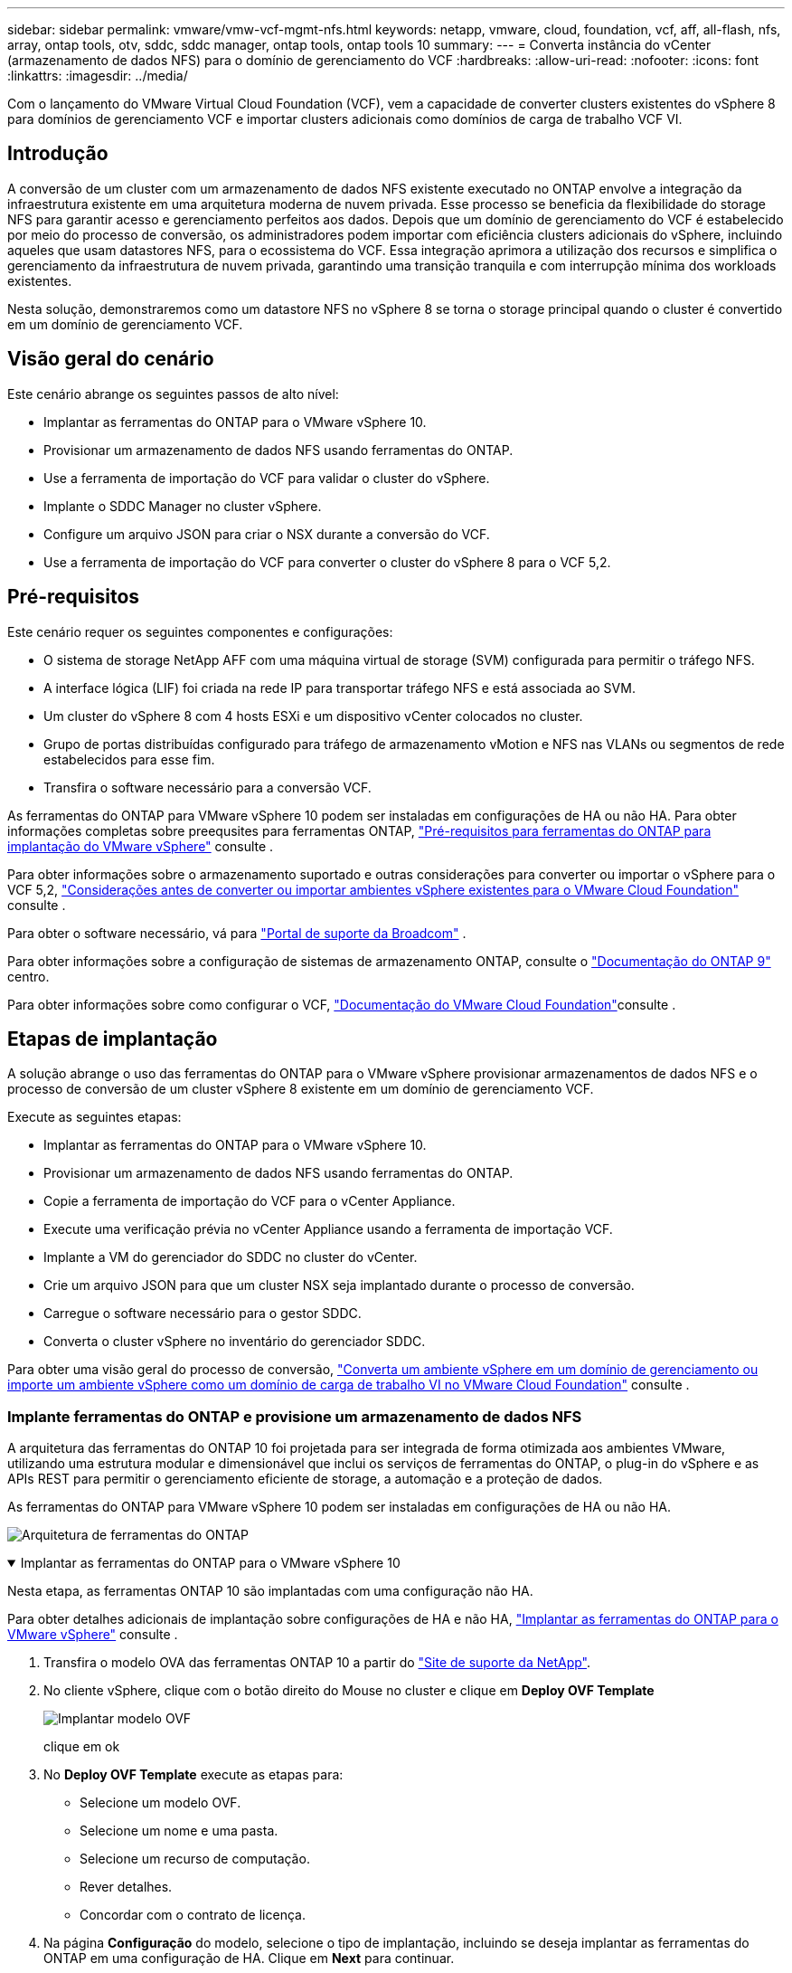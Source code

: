 ---
sidebar: sidebar 
permalink: vmware/vmw-vcf-mgmt-nfs.html 
keywords: netapp, vmware, cloud, foundation, vcf, aff, all-flash, nfs, array, ontap tools, otv, sddc, sddc manager, ontap tools, ontap tools 10 
summary:  
---
= Converta instância do vCenter (armazenamento de dados NFS) para o domínio de gerenciamento do VCF
:hardbreaks:
:allow-uri-read: 
:nofooter: 
:icons: font
:linkattrs: 
:imagesdir: ../media/


[role="lead"]
Com o lançamento do VMware Virtual Cloud Foundation (VCF), vem a capacidade de converter clusters existentes do vSphere 8 para domínios de gerenciamento VCF e importar clusters adicionais como domínios de carga de trabalho VCF VI.



== Introdução

A conversão de um cluster com um armazenamento de dados NFS existente executado no ONTAP envolve a integração da infraestrutura existente em uma arquitetura moderna de nuvem privada. Esse processo se beneficia da flexibilidade do storage NFS para garantir acesso e gerenciamento perfeitos aos dados. Depois que um domínio de gerenciamento do VCF é estabelecido por meio do processo de conversão, os administradores podem importar com eficiência clusters adicionais do vSphere, incluindo aqueles que usam datastores NFS, para o ecossistema do VCF. Essa integração aprimora a utilização dos recursos e simplifica o gerenciamento da infraestrutura de nuvem privada, garantindo uma transição tranquila e com interrupção mínima dos workloads existentes.

Nesta solução, demonstraremos como um datastore NFS no vSphere 8 se torna o storage principal quando o cluster é convertido em um domínio de gerenciamento VCF.



== Visão geral do cenário

Este cenário abrange os seguintes passos de alto nível:

* Implantar as ferramentas do ONTAP para o VMware vSphere 10.
* Provisionar um armazenamento de dados NFS usando ferramentas do ONTAP.
* Use a ferramenta de importação do VCF para validar o cluster do vSphere.
* Implante o SDDC Manager no cluster vSphere.
* Configure um arquivo JSON para criar o NSX durante a conversão do VCF.
* Use a ferramenta de importação do VCF para converter o cluster do vSphere 8 para o VCF 5,2.




== Pré-requisitos

Este cenário requer os seguintes componentes e configurações:

* O sistema de storage NetApp AFF com uma máquina virtual de storage (SVM) configurada para permitir o tráfego NFS.
* A interface lógica (LIF) foi criada na rede IP para transportar tráfego NFS e está associada ao SVM.
* Um cluster do vSphere 8 com 4 hosts ESXi e um dispositivo vCenter colocados no cluster.
* Grupo de portas distribuídas configurado para tráfego de armazenamento vMotion e NFS nas VLANs ou segmentos de rede estabelecidos para esse fim.
* Transfira o software necessário para a conversão VCF.


As ferramentas do ONTAP para VMware vSphere 10 podem ser instaladas em configurações de HA ou não HA. Para obter informações completas sobre preequsites para ferramentas ONTAP, https://docs.netapp.com/us-en/ontap-tools-vmware-vsphere-10/deploy/prerequisites.html#system-requirements["Pré-requisitos para ferramentas do ONTAP para implantação do VMware vSphere"] consulte .

Para obter informações sobre o armazenamento suportado e outras considerações para converter ou importar o vSphere para o VCF 5,2, https://techdocs.broadcom.com/fr/fr/vmware-cis/vcf/vcf-5-2-and-earlier/5-2/considerations-before-converting-or-importing-existing-vsphere-environments-into-vcf.html["Considerações antes de converter ou importar ambientes vSphere existentes para o VMware Cloud Foundation"] consulte .

Para obter o software necessário, vá para https://support.broadcom.com/["Portal de suporte da Broadcom"] .

Para obter informações sobre a configuração de sistemas de armazenamento ONTAP, consulte o link:https://docs.netapp.com/us-en/ontap["Documentação do ONTAP 9"] centro.

Para obter informações sobre como configurar o VCF, link:https://techdocs.broadcom.com/us/en/vmware-cis/vcf.html["Documentação do VMware Cloud Foundation"]consulte .



== Etapas de implantação

A solução abrange o uso das ferramentas do ONTAP para o VMware vSphere provisionar armazenamentos de dados NFS e o processo de conversão de um cluster vSphere 8 existente em um domínio de gerenciamento VCF.

Execute as seguintes etapas:

* Implantar as ferramentas do ONTAP para o VMware vSphere 10.
* Provisionar um armazenamento de dados NFS usando ferramentas do ONTAP.
* Copie a ferramenta de importação do VCF para o vCenter Appliance.
* Execute uma verificação prévia no vCenter Appliance usando a ferramenta de importação VCF.
* Implante a VM do gerenciador do SDDC no cluster do vCenter.
* Crie um arquivo JSON para que um cluster NSX seja implantado durante o processo de conversão.
* Carregue o software necessário para o gestor SDDC.
* Converta o cluster vSphere no inventário do gerenciador SDDC.


Para obter uma visão geral do processo de conversão, https://techdocs.broadcom.com/us/en/vmware-cis/vcf/vcf-5-2-and-earlier/5-2/map-for-administering-vcf-5-2/importing-existing-vsphere-environments-admin/convert-or-import-a-vsphere-environment-into-vmware-cloud-foundation-admin.html["Converta um ambiente vSphere em um domínio de gerenciamento ou importe um ambiente vSphere como um domínio de carga de trabalho VI no VMware Cloud Foundation"] consulte .



=== Implante ferramentas do ONTAP e provisione um armazenamento de dados NFS

A arquitetura das ferramentas do ONTAP 10 foi projetada para ser integrada de forma otimizada aos ambientes VMware, utilizando uma estrutura modular e dimensionável que inclui os serviços de ferramentas do ONTAP, o plug-in do vSphere e as APIs REST para permitir o gerenciamento eficiente de storage, a automação e a proteção de dados.

As ferramentas do ONTAP para VMware vSphere 10 podem ser instaladas em configurações de HA ou não HA.

image:vmware-vcf-import-nfs-10.png["Arquitetura de ferramentas do ONTAP"]

.Implantar as ferramentas do ONTAP para o VMware vSphere 10
[%collapsible%open]
====
Nesta etapa, as ferramentas ONTAP 10 são implantadas com uma configuração não HA.

Para obter detalhes adicionais de implantação sobre configurações de HA e não HA, https://docs.netapp.com/us-en/ontap-tools-vmware-vsphere-10/deploy/ontap-tools-deployment.html["Implantar as ferramentas do ONTAP para o VMware vSphere"] consulte .

. Transfira o modelo OVA das ferramentas ONTAP 10 a partir do https://mysupport.netapp.com/site/["Site de suporte da NetApp"].
. No cliente vSphere, clique com o botão direito do Mouse no cluster e clique em *Deploy OVF Template*
+
image:vmware-vcf-import-nfs-01.png["Implantar modelo OVF"]

+
clique em ok

. No *Deploy OVF Template* execute as etapas para:
+
** Selecione um modelo OVF.
** Selecione um nome e uma pasta.
** Selecione um recurso de computação.
** Rever detalhes.
** Concordar com o contrato de licença.


. Na página *Configuração* do modelo, selecione o tipo de implantação, incluindo se deseja implantar as ferramentas do ONTAP em uma configuração de HA. Clique em *Next* para continuar.
+
image:vmware-vcf-import-nfs-02.png["configuração - tipo de implantação"]

+
clique em ok

. Na página *Select storage*, escolha o datastore no qual instalar a VM e clique em *Next*.
. Selecione a rede na qual a VM das ferramentas do ONTAP se comunicará. Clique em *Next* para continuar.
. Na janela "Personalizar modelo", preencha todas as informações necessárias.
+
** Nome de usuário e senha do aplicativo
** Escolha se deseja ativar o ASUP (suporte automático), incluindo um URL de proxy.
** Nome de usuário e senha do administrador.
** Servidores NTP.
** Nome de usuário e senha de manutenção (conta de manutenção usada no console).
** Forneça os endereços IP necessários para a configuração de implantação.
** Forneça todas as informações de rede para a configuração do nó.
+
image:vmware-vcf-import-nfs-03.png["Personalizar modelo"]

+
clique em ok



. Finalmente, clique em *Next* para continuar e depois em *Finish* para iniciar a implantação.


====
.Configurar ferramentas do ONTAP
[%collapsible%open]
====
Depois que a VM das ferramentas do ONTAP for instalada e ativada, haverá algumas configurações básicas necessárias, como a adição de servidores vCenter e sistemas de armazenamento ONTAP para gerenciar. Consulte a documentação em https://docs.netapp.com/us-en/ontap-tools-vmware-vsphere-10/index.html["Ferramentas do ONTAP para documentação do VMware vSphere"] para obter informações detalhadas.

.  https://docs.netapp.com/us-en/ontap-tools-vmware-vsphere-10/configure/add-vcenter.html["Adicione instâncias do vCenter"]Consulte para configurar as instâncias do vCenter a serem gerenciadas com as ferramentas do ONTAP.
. Para adicionar um sistema de armazenamento ONTAP, faça login no cliente vSphere e navegue até o menu principal à esquerda. Clique em *NetApp ONTAP Tools* para iniciar a interface do usuário.
+
image:vmware-vcf-import-nfs-04.png["Abra as ferramentas do ONTAP"]

+
clique em ok

. Navegue até *backends de armazenamento* no menu à esquerda e clique em *Add* para acessar a janela *Add Storage backend*.
. Preencha o endereço IP e as credenciais para o sistema de storage ONTAP a ser gerenciado. Clique em *Add* para terminar.
+
image:vmware-vcf-import-nfs-05.png["Adicionar back-end de storage"]




NOTE: Aqui, o back-end de armazenamento é adicionado à IU do cliente vSphere usando o endereço IP do cluster. Isso permite o gerenciamento completo de todas as SVMs no sistema de storage. Como alternativa, o back-end de storage pode ser adicionado e associado a uma instância do vCenter usando o Gerenciador de ferramentas do ONTAP em `https://loadBalanceIP:8443/virtualization/ui/`. Com esse método, apenas as credenciais da SVM podem ser adicionadas na IU do cliente vSphere, fornecendo controle mais granular sobre o acesso ao storage.

====
.Provisionar o armazenamento de dados NFS com ferramentas do ONTAP
[%collapsible%open]
====
As ferramentas do ONTAP integram a funcionalidade em toda a IU do cliente vSphere. Nesta etapa, um datastore NFS será provisionado a partir da página de inventário de storage.

. No cliente vSphere, navegue até o inventário de armazenamento.
. Navegue até *ACTIONS > NetApp ONTAP Tools > Create datastore*.
+
image:vmware-vcf-import-nfs-06.png["Crie datastore"]

+
clique em ok

. No assistente *Create datastore*, selecione o tipo de datastore a ser criado. As opções são NFS ou VMFS.
. Na página *Nome e Protocolo*, preencha um nome para o armazenamento de dados, o tamanho e o protocolo NFS a ser usado.
+
image:vmware-vcf-import-nfs-07.png["Nome e protocolo"]

+
clique em ok

. Na página *Storage*, selecione a plataforma de armazenamento ONTAP e a máquina virtual de armazenamento (SVM). Você também pode selecionar qualquer política de exportação personalizada disponível aqui. Clique em *Next* para continuar.
+
image:vmware-vcf-import-nfs-08.png["Página de armazenamento"]

+
clique em ok

. Na página *atributos de armazenamento*, selecione o agregado de armazenamento a ser usado. Clique em *Next* para continuar.
. Na página *Summary*, revise as informações e clique em *Finish* para iniciar o processo de provisionamento. As ferramentas do ONTAP criarão um volume no sistema de storage ONTAP e o montarão como um datastore NFS para todos os hosts ESXi no cluster.
+
image:vmware-vcf-import-nfs-09.png["Página de resumo"]



====


=== Converter cluster vSphere para VCF 5,2

A seção a seguir aborda as etapas para implantar o gerenciador de SDDC e converter o cluster vSphere 8 em um domínio de gerenciamento do VCF 5,2. Quando apropriado, a documentação da VMware será encaminhada para obter detalhes adicionais.

A ferramenta de importação VCF, da VMware by Broadcom, é um utilitário usado no vCenter Appliance e no gerenciador SDDC para validar configurações e fornecer serviços de conversão e importação para ambientes vSphere e VCF.

Para obter mais informações, https://techdocs.broadcom.com/us/en/vmware-cis/vcf/vcf-5-2-and-earlier/5-2/map-for-administering-vcf-5-2/importing-existing-vsphere-environments-admin/vcf-import-tool-options-and-parameters-admin.html["Opções e parâmetros da ferramenta de importação VCF"] consulte .

.Copiar e extrair a ferramenta de importação VCF
[%collapsible%open]
====
As ferramentas de importação do VCF são usadas no vCenter Appliance para validar que o cluster do vSphere está em um estado saudável para o processo de conversão ou importação do VCF.

Execute as seguintes etapas:

. Siga as etapas em https://techdocs.broadcom.com/us/en/vmware-cis/vcf/vcf-5-2-and-earlier/5-2/copy-the-vcf-import-tool-to-the-target-vcenter-appliance.html["Copie a ferramenta de importação do VCF para o utilitário Target vCenter"] no VMware Docs para copiar a ferramenta de importação do VCF para o local correto.
. Extraia o pacote usando o seguinte comando:
+
....
tar -xvf vcf-brownfield-import-<buildnumber>.tar.gz
....


====
.Valide o vCenter Appliance
[%collapsible%open]
====
Use a ferramenta importação do VCF para validar o vCenter Appliance antes da conversão.

. Siga os passos em https://techdocs.broadcom.com/us/en/vmware-cis/vcf/vcf-5-2-and-earlier/5-2/run-a-precheck-on-the-target-vcenter-before-conversion.html["Execute um Precheck no Target vCenter antes da conversão"] para executar a validação.
. A saída a seguir mostra que o vCenter Appliance passou na pré-verificação.
+
image:vmware-vcf-import-nfs-11.png["verificação prévia da ferramenta de importação vcf"]



====
.Implemente o SDDC Manager
[%collapsible%open]
====
O gerenciador de SDDC deve ser colocado no cluster vSphere que será convertido em um domínio de gerenciamento de VCF.

Siga as instruções de implantação no VMware Docs para concluir a implantação.

Consulte a https://techdocs.broadcom.com/us/en/vmware-cis/vcf/vcf-5-2-and-earlier/5-2/deploy-the-sddc-manager-appliance-on-the-target-vcenter.html["Implante o dispositivo SDDC Manager no Target vCenter"].

Para obter mais informações, consulte link:https://techdocs.broadcom.com/us/en/vmware-cis/vcf/vcf-5-2-and-earlier/5-1/commission-hosts.html["Anfitriões da Comissão"]o Guia de administração do VCF.

====
.Crie um arquivo JSON para implantação do NSX
[%collapsible%open]
====
Para implantar o NSX Manager ao importar ou converter um ambiente vSphere para o VMware Cloud Foundation, crie uma especificação de implantação do NSX. A implantação do NSX requer um mínimo de 3 hosts.


NOTE: Ao implantar um cluster do NSX Manager em uma operação de conversão ou importação, a rede NSX-VLAN é utilizada. Para obter detalhes sobre as limitações da rede NSX-VLAN, consulte a seção "considerações antes de converter ou importar ambientes vSphere existentes para o VMware Cloud Foundation. Para obter informações sobre as limitações de rede NSX-VLAN, https://techdocs.broadcom.com/fr/fr/vmware-cis/vcf/vcf-5-2-and-earlier/5-2/considerations-before-converting-or-importing-existing-vsphere-environments-into-vcf.html["Considerações antes de converter ou importar ambientes vSphere existentes para o VMware Cloud Foundation"] consulte .

O seguinte é um exemplo de um arquivo JSON para implantação do NSX:

....
{
  "license_key": "xxxxx-xxxxx-xxxxx-xxxxx-xxxxx",
  "form_factor": "medium",
  "admin_password": "NetApp!23456789",
  "install_bundle_path": "/tmp/vcfimport/bundle-133764.zip",
  "cluster_ip": "172.21.166.72",
  "cluster_fqdn": "vcf-m02-nsx01.sddc.netapp.com",
  "manager_specs": [{
    "fqdn": "vcf-m02-nsx01a.sddc.netapp.com",
    "name": "vcf-m02-nsx01a",
    "ip_address": "172.21.166.73",
    "gateway": "172.21.166.1",
    "subnet_mask": "255.255.255.0"
  },
  {
    "fqdn": "vcf-m02-nsx01b.sddc.netapp.com",
    "name": "vcf-m02-nsx01b",
    "ip_address": "172.21.166.74",
    "gateway": "172.21.166.1",
    "subnet_mask": "255.255.255.0"
  },
  {
    "fqdn": "vcf-m02-nsx01c.sddc.netapp.com",
    "name": "vcf-m02-nsx01c",
    "ip_address": "172.21.166.75",
    "gateway": "172.21.166.1",
    "subnet_mask": "255.255.255.0"
  }]
}
....
Copie o arquivo JSON para um diretório no SDDC Manager.

====
.Carregue o software para o SDDC Manager
[%collapsible%open]
====
Copie a ferramenta de importação do VCF e o pacote de implantação do NSX para o diretório /home/vcf/vcfimport no SDDC Manager.

 https://techdocs.broadcom.com/us/en/vmware-cis/vcf/vcf-5-2-and-earlier/5-2/seed-software-on-sddc-manager.html["Carregue o software necessário para o dispositivo SDDC Manager"]Consulte para obter instruções detalhadas.

====
.Converta o cluster vSphere para o domínio de gerenciamento VCF
[%collapsible%open]
====
A ferramenta de importação VCF é usada para conduzir o processo de conversão. Execute o seguinte comando a partir do diretório /home/vcf/vcf-import-package/vcf-brownfield-import-<version>/vcf-brownfield-toolset, para rever uma impressão das funções da ferramenta de importação VCF:

....
python3 vcf_brownfield.py --help
....
O comando a seguir é executado para converter o cluster vSphere em um domínio de gerenciamento VCF e implantar o cluster NSX:

....
python3 vcf_brownfield.py convert --vcenter '<vcenter-fqdn>' --sso-user '<sso-user>' --domain-name '<wld-domain-name>' --nsx-deployment-spec-path '<nsx-deployment-json-spec-path>'
....
Para obter instruções completas, https://techdocs.broadcom.com/us/en/vmware-cis/vcf/vcf-5-2-and-earlier/5-2/import-workload-domain-into-sddc-manager-inventory.html["Converta ou importe o ambiente vSphere para o Inventário do SDDC Manager"] consulte .

====
.Adicione licenciamento ao VCF
[%collapsible%open]
====
Depois de concluir a conversão, o licenciamento deve ser adicionado ao ambiente.

. Inicie sessão na IU do SDDC Manager.
. Navegue até *Administration > Licensing* (Administração > Licenciamento) no painel de navegação.
. Clique em * chave de licença*.
. Escolha um produto no menu suspenso.
. Introduza a chave de licença.
. Forneça uma descrição para a licença.
. Clique em *Add*.
. Repita estes passos para cada licença.


====


== Demonstração em vídeo das ferramentas do ONTAP para VMware vSphere 10

.Armazenamento de dados NFS com ferramentas do ONTAP para VMware vSphere 10
video::1e4c3701-0bc2-41fa-ac93-b2680147f351[panopto,width=360]
